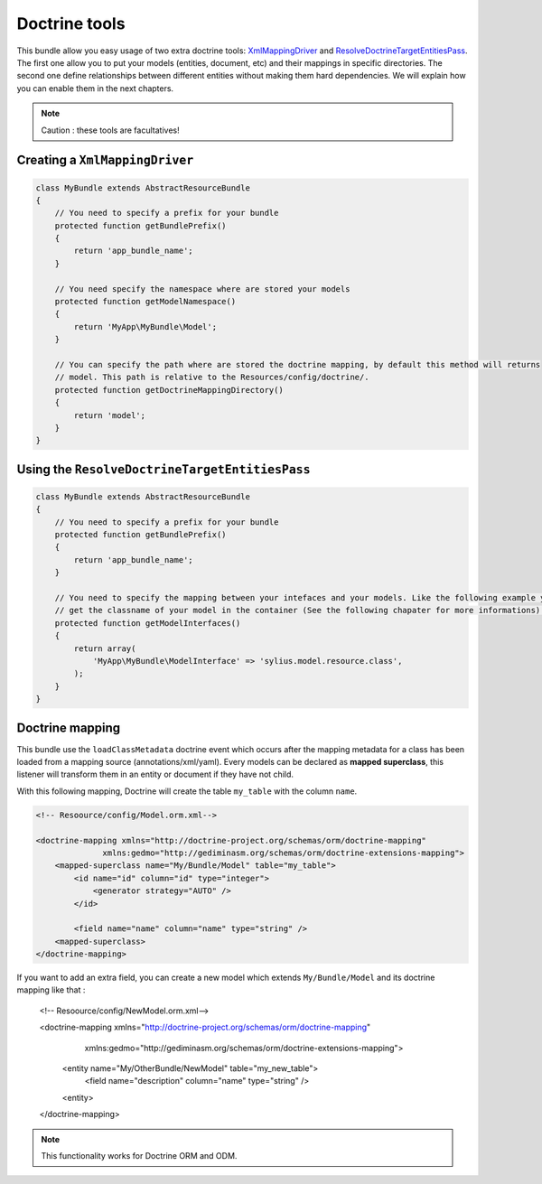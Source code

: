 Doctrine tools
==============

This bundle allow you easy usage of two extra doctrine tools: `XmlMappingDriver <http://symfony.com/doc/current/cookbook/doctrine/mapping_model_classes.html>`_
and `ResolveDoctrineTargetEntitiesPass <http://symfony.com/doc/current/cookbook/doctrine/resolve_target_entity.html>`_.
The first one allow you to put your models (entities, document, etc) and their mappings in specific directories. The second
one define relationships between different entities without making them hard dependencies. We will explain how you can
enable them in the next chapters.

.. note::

    Caution : these tools are facultatives!

Creating a ``XmlMappingDriver``
-------------------------------

.. code-block:: php

    class MyBundle extends AbstractResourceBundle
    {
        // You need to specify a prefix for your bundle
        protected function getBundlePrefix()
        {
            return 'app_bundle_name';
        }

        // You need specify the namespace where are stored your models
        protected function getModelNamespace()
        {
            return 'MyApp\MyBundle\Model';
        }

        // You can specify the path where are stored the doctrine mapping, by default this method will returns
        // model. This path is relative to the Resources/config/doctrine/.
        protected function getDoctrineMappingDirectory()
        {
            return 'model';
        }
    }


Using the ``ResolveDoctrineTargetEntitiesPass``
-----------------------------------------------

.. code-block:: php

    class MyBundle extends AbstractResourceBundle
    {
        // You need to specify a prefix for your bundle
        protected function getBundlePrefix()
        {
            return 'app_bundle_name';
        }

        // You need to specify the mapping between your intefaces and your models. Like the following example you can
        // get the classname of your model in the container (See the following chapater for more informations).
        protected function getModelInterfaces()
        {
            return array(
                'MyApp\MyBundle\ModelInterface' => 'sylius.model.resource.class',
            );
        }
    }

Doctrine mapping
----------------

This bundle use the ``loadClassMetadata`` doctrine event which occurs after the mapping metadata for a class has been loaded from
a mapping source (annotations/xml/yaml). Every models can be declared as **mapped superclass**, this listener will transform
them in an entity or document if they have not child.

With this following mapping, Doctrine will create the table ``my_table`` with the column ``name``.

.. code-block:: xml

    <!-- Resoource/config/Model.orm.xml-->

    <doctrine-mapping xmlns="http://doctrine-project.org/schemas/orm/doctrine-mapping"
                  xmlns:gedmo="http://gediminasm.org/schemas/orm/doctrine-extensions-mapping">
        <mapped-superclass name="My/Bundle/Model" table="my_table">
            <id name="id" column="id" type="integer">
                <generator strategy="AUTO" />
            </id>

            <field name="name" column="name" type="string" />
        <mapped-superclass>
    </doctrine-mapping>

If you want to add an extra field, you can create a new model which extends ``My/Bundle/Model`` and its doctrine mapping
like that :

    <!-- Resoource/config/NewModel.orm.xml-->

    <doctrine-mapping xmlns="http://doctrine-project.org/schemas/orm/doctrine-mapping"
                  xmlns:gedmo="http://gediminasm.org/schemas/orm/doctrine-extensions-mapping">
        <entity name="My/OtherBundle/NewModel" table="my_new_table">
            <field name="description" column="name" type="string" />
        <entity>
    </doctrine-mapping>

.. note::

    This functionality works for Doctrine ORM and ODM.